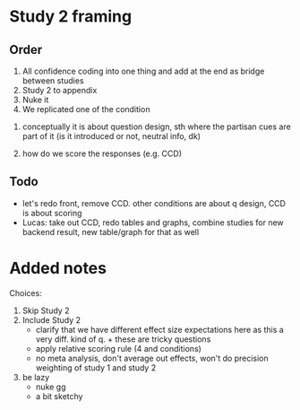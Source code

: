 
* Study 2 framing

** Order
2. All confidence coding into one thing and add at the end as bridge between studies
3. Study 2 to appendix
4. Nuke it
1. We replicated one of the condition


1) conceptually it is about question design, sth where the partisan cues are part of it (is it introduced or not, neutral info, dk)

2) how do we score the responses (e.g. CCD)

** Todo

- let's redo front, remove CCD. other conditions are about q design, CCD is about scoring
- Lucas: take out CCD, redo tables and graphs, combine studies for new backend result, new table/graph for that as well


* Added notes

Choices:

1. Skip Study 2
2. Include Study 2
   - clarify that we have different effect size expectations here as this a very diff. kind of q. + these are tricky questions
   - apply relative scoring rule (4 and conditions)
   - no meta analysis, don't average out effects, won't do precision weighting of study 1 and study 2
3. be lazy
   - nuke gg
   - a bit sketchy
